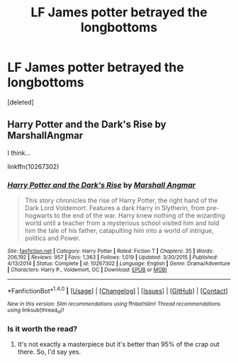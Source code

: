 #+TITLE: LF James potter betrayed the longbottoms

* LF James potter betrayed the longbottoms
:PROPERTIES:
:Score: 3
:DateUnix: 1497750413.0
:DateShort: 2017-Jun-18
:FlairText: Request
:END:
[deleted]


** Harry Potter and the Dark's Rise by MarshallAngmar

I think...

linkffn(10267302)
:PROPERTIES:
:Author: NachtofWalpurgis
:Score: 4
:DateUnix: 1497751448.0
:DateShort: 2017-Jun-18
:END:

*** [[http://www.fanfiction.net/s/10267302/1/][*/Harry Potter and the Dark's Rise/*]] by [[https://www.fanfiction.net/u/5620268/Marshall-Angmar][/Marshall Angmar/]]

#+begin_quote
  This story chronicles the rise of Harry Potter, the right hand of the Dark Lord Voldemort. Features a dark Harry in Slytherin, from pre-hogwarts to the end of the war. Harry knew nothing of the wizarding world until a teacher from a mysterious school visited him and told him the tale of his father, catapulting him into a world of intrigue, politics and Power.
#+end_quote

^{/Site/: [[http://www.fanfiction.net/][fanfiction.net]] *|* /Category/: Harry Potter *|* /Rated/: Fiction T *|* /Chapters/: 35 *|* /Words/: 206,192 *|* /Reviews/: 957 *|* /Favs/: 1,363 *|* /Follows/: 1,019 *|* /Updated/: 3/30/2015 *|* /Published/: 4/13/2014 *|* /Status/: Complete *|* /id/: 10267302 *|* /Language/: English *|* /Genre/: Drama/Adventure *|* /Characters/: Harry P., Voldemort, OC *|* /Download/: [[http://www.ff2ebook.com/old/ffn-bot/index.php?id=10267302&source=ff&filetype=epub][EPUB]] or [[http://www.ff2ebook.com/old/ffn-bot/index.php?id=10267302&source=ff&filetype=mobi][MOBI]]}

--------------

*FanfictionBot*^{1.4.0} *|* [[[https://github.com/tusing/reddit-ffn-bot/wiki/Usage][Usage]]] | [[[https://github.com/tusing/reddit-ffn-bot/wiki/Changelog][Changelog]]] | [[[https://github.com/tusing/reddit-ffn-bot/issues/][Issues]]] | [[[https://github.com/tusing/reddit-ffn-bot/][GitHub]]] | [[[https://www.reddit.com/message/compose?to=tusing][Contact]]]

^{/New in this version: Slim recommendations using/ ffnbot!slim! /Thread recommendations using/ linksub(thread_id)!}
:PROPERTIES:
:Author: FanfictionBot
:Score: 2
:DateUnix: 1497751478.0
:DateShort: 2017-Jun-18
:END:


*** Is it worth the read?
:PROPERTIES:
:Author: moomoogoat
:Score: 1
:DateUnix: 1497964854.0
:DateShort: 2017-Jun-20
:END:

**** It's not exactly a masterpiece but it's better than 95% of the crap out there. So, I'd say yes.
:PROPERTIES:
:Author: NachtofWalpurgis
:Score: 1
:DateUnix: 1497973367.0
:DateShort: 2017-Jun-20
:END:
